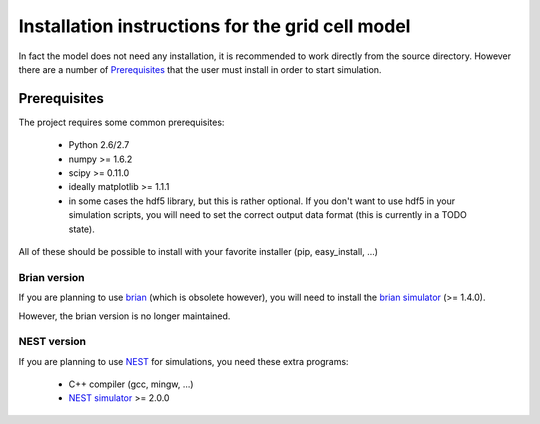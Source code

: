-------------------------------------------------
Installation instructions for the grid cell model
-------------------------------------------------

In fact the model does not need any installation, it is recommended to work
directly from the source directory. However there are a number of
Prerequisites_ that the user must install in order to start simulation.


Prerequisites
=============

The project requires some common prerequisites:

    - Python 2.6/2.7
    - numpy  >= 1.6.2
    - scipy  >= 0.11.0
    - ideally matplotlib >= 1.1.1
    - in some cases the hdf5 library, but this is rather optional. If you don't
      want to use hdf5 in your simulation scripts, you will need to set the
      correct output data format (this is currently in a TODO state).

All of these should be possible to install with your favorite installer (pip,
easy_install, ...)


Brian version
-------------

If you are planning to use brian_ (which is obsolete however), you will need to
install the `brian simulator`_ (>= 1.4.0).

However, the brian version is no longer maintained.


NEST version
------------

If you are planning to use NEST_ for simulations, you need these extra
programs:

    - C++ compiler (gcc, mingw, ...)
    - `NEST simulator`_ >= 2.0.0



.. _brian: http://briansimulator.org
.. _brian simulator: http://briansimulator.org
.. _NEST: http://www.nest-initiative.org
.. _NEST simulator: http://www.nest-initiative.org
